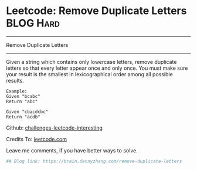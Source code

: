* Leetcode: Remove Duplicate Letters                              :BLOG:Hard:
#+STARTUP: showeverything
#+OPTIONS: toc:nil \n:t ^:nil creator:nil d:nil
:PROPERTIES:
:type:     #greedy, #lexicographical
:END:
---------------------------------------------------------------------
Remove Duplicate Letters
---------------------------------------------------------------------
Given a string which contains only lowercase letters, remove duplicate letters so that every letter appear once and only once. You must make sure your result is the smallest in lexicographical order among all possible results.
#+BEGIN_EXAMPLE
Example:
Given "bcabc"
Return "abc"
#+END_EXAMPLE

#+BEGIN_EXAMPLE
Given "cbacdcbc"
Return "acdb"
#+END_EXAMPLE

Github: [[url-external:https://github.com/DennyZhang/challenges-leetcode-interesting/tree/master/remove-duplicate-letters][challenges-leetcode-interesting]]

Credits To: [[url-external:https://leetcode.com/problems/remove-duplicate-letters/description/][leetcode.com]]

Leave me comments, if you have better ways to solve.

#+BEGIN_SRC python
## Blog link: https://brain.dennyzhang.com/remove-duplicate-letters

#+END_SRC
